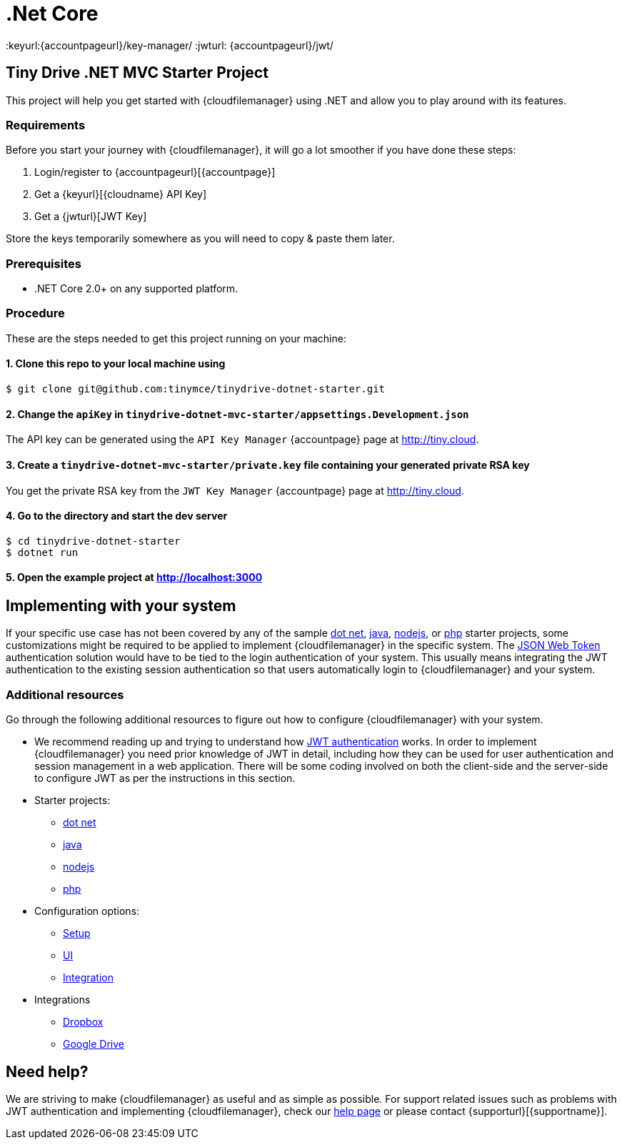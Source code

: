 = .Net Core

:title_nav: .Net Core
:description: .Net Core
:keywords: tinydrive .Net Core
:keyurl:{accountpageurl}/key-manager/
:jwturl: {accountpageurl}/jwt/

[[tiny-drive-net-mvc-starter-project]]
== Tiny Drive .NET MVC Starter Project

This project will help you get started with {cloudfilemanager} using .NET and allow you to play around with its features.

=== Requirements

Before you start your journey with {cloudfilemanager}, it will go a lot smoother if you have done these steps:

. Login/register to {accountpageurl}[{accountpage}]
. Get a {keyurl}[{cloudname} API Key]
. Get a {jwturl}[JWT Key]

Store the keys temporarily somewhere as you will need to copy & paste them later.

=== Prerequisites

* .NET Core 2.0+ on any supported platform.

=== Procedure

These are the steps needed to get this project running on your machine:

[[clone-this-repo-to-your-local-machine-using]]
==== 1. Clone this repo to your local machine using

[source,sh]
----
$ git clone git@github.com:tinymce/tinydrive-dotnet-starter.git
----

[[change-the-apikey-in-tinydrive-dotnet-mvc-starterappsettingsdevelopmentjson]]
==== 2. Change the `+apiKey+` in `+tinydrive-dotnet-mvc-starter/appsettings.Development.json+`

The API key can be generated using the `+API Key Manager+` {accountpage} page at http://tiny.cloud.

[[create-a-tinydrive-dotnet-mvc-starterprivatekey-file-containing-your-generated-private-rsa-key]]
==== 3. Create a `+tinydrive-dotnet-mvc-starter/private.key+` file containing your generated private RSA key

You get the private RSA key from the `+JWT Key Manager+` {accountpage} page at http://tiny.cloud.

[[go-to-the-directory-and-start-the-dev-server]]
==== 4. Go to the directory and start the dev server

[source,sh]
----
$ cd tinydrive-dotnet-starter
$ dotnet run
----

[[open-the-example-project-at-httplocalhost3000]]
==== 5. Open the example project at http://localhost:3000

== Implementing with your system

If your specific use case has not been covered by any of the sample xref:tinydrive-dotnet.adoc[dot net], xref:tinydrive-java.adoc[java], xref:tinydrive-nodejs.adoc[nodejs], or xref:tinydrive-php.adoc[php] starter projects, some customizations might be required to be applied to implement {cloudfilemanager} in the specific system. The xref:tinydrive-jwt-authentication.adoc[JSON Web Token] authentication solution would have to be tied to the login authentication of your system. This usually means integrating the JWT authentication to the existing session authentication so that users automatically login to {cloudfilemanager} and your system.

=== Additional resources

Go through the following additional resources to figure out how to configure {cloudfilemanager} with your system.

* We recommend reading up and trying to understand how xref:tinydrive-jwt-authentication.adoc[JWT authentication] works. In order to implement {cloudfilemanager} you need prior knowledge of JWT in detail, including how they can be used for user authentication and session management in a web application. There will be some coding involved on both the client-side and the server-side to configure JWT as per the instructions in this section.
* Starter projects:
** xref:tinydrive-dotnet.adoc[dot net]
** xref:tinydrive-java.adoc[java]
** xref:tinydrive-nodejs.adoc[nodejs]
** xref:tinydrive-php.adoc[php]
* Configuration options:
** xref:tinydrive-setup-options.adoc[Setup]
** xref:tinydrive-ui-options.adoc[UI]
** xref:tinydrive-dropbox-and-google-drive.adoc[Integration]
* Integrations
** xref:tinydrive-dropbox-integration.adoc[Dropbox]
** xref:tinydrive-googledrive-integration.adoc[Google Drive]

== Need help?

We are striving to make {cloudfilemanager} as useful and as simple as possible. For support related issues such as problems with JWT authentication and implementing {cloudfilemanager}, check our xref:support.adoc[help page] or please contact {supporturl}[{supportname}].
